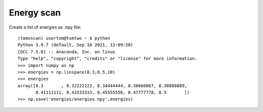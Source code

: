 Energy scan 
================

Create a list of energies as .npy file::

	(tomoscan) usertxm@txmtwo ~ $ python
	Python 3.9.7 (default, Sep 16 2021, 13:09:58) 
	[GCC 7.5.0] :: Anaconda, Inc. on linux
	Type "help", "copyright", "credits" or "license" for more information.
	>>> import numpy as np
	>>> energies = np.linspace(8.3,8.5,10)
	>>> energies
	array([8.3       , 8.32222222, 8.34444444, 8.36666667, 8.38888889,
       	       8.41111111, 8.43333333, 8.45555556, 8.47777778, 8.5       ])
	>>> np.save('energies/energies.npy',energies)

	

